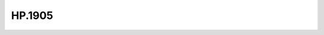 .. _profile-HP.1905:

=======
HP.1905
=======

.. contents:: On this page
    :local:
    :backlinks: none
    :depth: 1
    :class: singlecol

.. todo::
    Describe *HP.1905* profile

